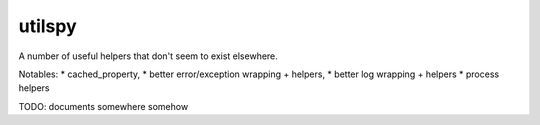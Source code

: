utilspy
=======

A number of useful helpers that don't seem to exist elsewhere.

Notables: 
* cached_property, 
* better error/exception wrapping + helpers, 
* better log wrapping + helpers
* process helpers

TODO: documents somewhere somehow 

